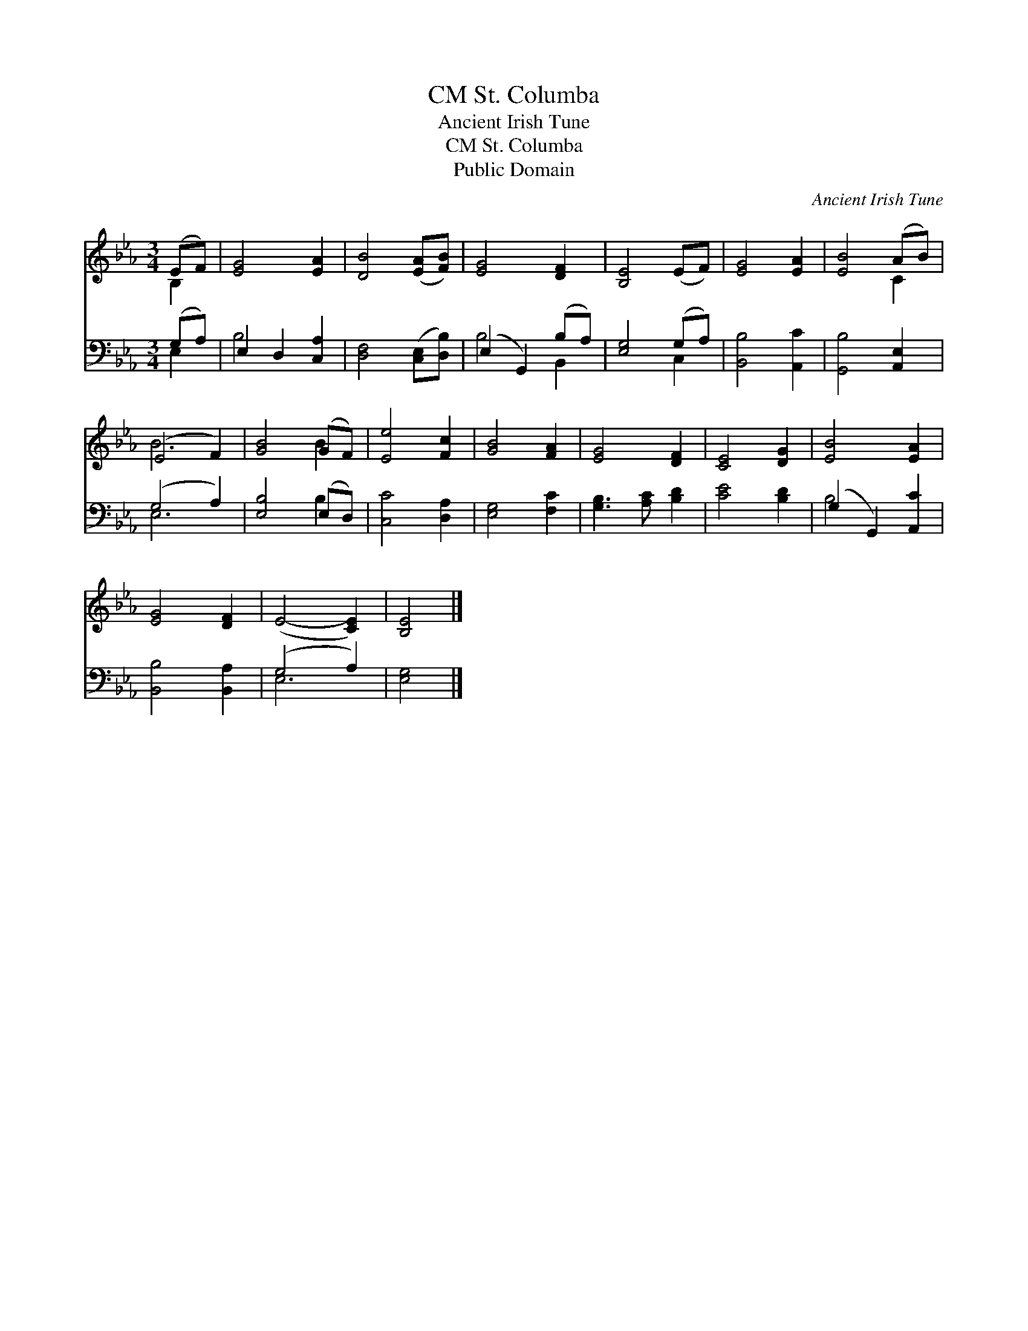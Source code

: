 X:1
T:St. Columba, CM
T:Ancient Irish Tune
T:St. Columba, CM
T:Public Domain
C:Ancient Irish Tune
Z:Public Domain
%%score ( 1 2 ) ( 3 4 )
L:1/8
M:3/4
K:Eb
V:1 treble 
V:2 treble 
V:3 bass 
V:4 bass 
V:1
 (EF) | [EG]4 [EA]2 | [DB]4 ([EA][FB]) | [EG]4 [DF]2 | [B,E]4 (EF) | [EG]4 [EA]2 | [EB]4 (AB) | %7
 (E4 F2) | [GB]4 (GF) | [Ee]4 [Fc]2 | [GB]4 [FA]2 | [EG]4 [DF]2 | [CE]4 [DG]2 | [EB]4 [EA]2 | %14
 [EG]4 [DF]2 | (E4- [CE]2) | [B,E]4 |] %17
V:2
 B,2 | x6 | x6 | x6 | x6 | x6 | x4 C2 | B6 | x4 B2 | x6 | x6 | x6 | x6 | x6 | x6 | x6 | x4 |] %17
V:3
 (G,A,) | E,2 D,2 [C,A,]2 | [D,F,]4 ([C,E,][D,B,]) | (E,2 G,,2) (B,A,) | [E,G,]4 (G,A,) | %5
 [B,,B,]4 [A,,C]2 | [G,,B,]4 [A,,E,]2 | (G,4 A,2) | [E,B,]4 (E,D,) | [C,C]4 [D,A,]2 | %10
 [E,G,]4 [F,C]2 | [G,B,]3 [A,C] [B,D]2 | [CE]4 [B,D]2 | (G,2 G,,2) [A,,C]2 | [B,,B,]4 [B,,A,]2 | %15
 (G,4 A,2) | [E,G,]4 |] %17
V:4
 E,2 | B,4 x2 | x6 | B,4 B,,2 | x4 C,2 | x6 | x6 | E,6 | x4 B,2 | x6 | x6 | x6 | x6 | B,4 x2 | x6 | %15
 E,6 | x4 |] %17

